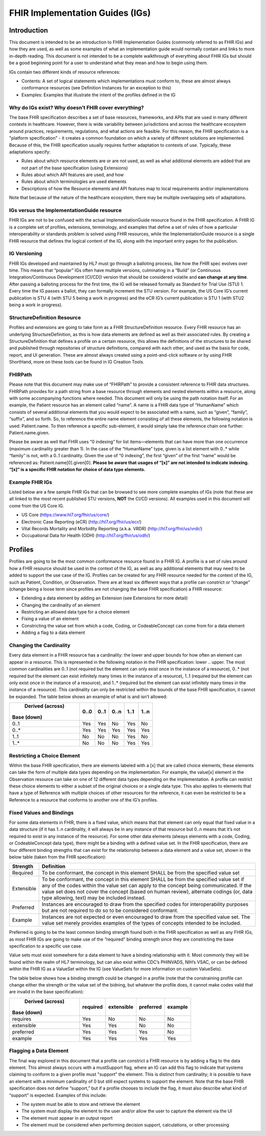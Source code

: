 FHIR Implementation Guides (IGs)
================================

Introduction
------------
This document is intended to be an introduction to FHIR Implementation Guides (commonly referred to as FHIR IGs) and how they are used, as well as some examples of what an implementation guide would normally contain and links to more in-depth reading. This document is not intended to be a complete walkthrough of everything about FHIR IGs but should be a good beginning point for a user to understand what they mean and how to begin using them. 
 
IGs contain two different kinds of resource references:

* Contents:  A set of logical statements which implementations must conform to, these are almost always conformance resources (see Definition Instances for an exception to this) 
* Examples: Examples that illustrate the intent of the profiles defined in the IG 
 
Why do IGs exist? Why doesn’t FHIR cover everything?
^^^^^^^^^^^^^^^^^^^^^^^^^^^^^^^^^^^^^^^^^^^^^^^^^^^^
The base FHIR specification describes a set of base resources, frameworks, and APIs that are used in many different contexts in healthcare. However, there is wide variability between jurisdictions and across the healthcare ecosystem around practices, requirements, regulations, and what actions are feasible. For this reason, the FHIR specification is a "platform specification" - it creates a common foundation on which a variety of different solutions are implemented. Because of this, the FHIR specification usually requires further adaptation to contexts of use. Typically, these adaptations specify: 

* Rules about which resource elements are or are not used, as well as what additional elements are added that are not part of the base specification (using Extensions) 
* Rules about which API features are used, and how 
* Rules about which terminologies are used elements 
* Descriptions of how the Resource elements and API features map to local requirements and/or implementations 
Note that because of the nature of the healthcare ecosystem, there may be multiple overlapping sets of adaptations. 
 
IGs versus the ImplementationGuide resource 
^^^^^^^^^^^^^^^^^^^^^^^^^^^^^^^^^^^^^^^^^^^
FHIR IGs are not to be confused with the actual ImplementationGuide resource found in the FHIR specification. A FHIR IG is a complete set of profiles, extensions, terminology, and examples that define a set of rules of how a particular interoperability or standards problem is solved using FHIR resources, while the ImplementationGuide resource is a single FHIR resource that defines the logical content of the IG, along with the important entry pages for the publication. 
 
IG Versioning 
^^^^^^^^^^^^^
FHIR IGs developed and maintained by HL7 must go through a balloting process, like how the FHIR spec evolves over time. This means that “popular” IGs often have multiple versions, culminating in a “Build” (or Continuous Integration/Continuous Development [CI/CD]) version that should be considered volatile and **can change at any time**. After passing a balloting process for the first time, the IG will be released formally as Standard for Trial Use (STU) 1. Every time the IG passes a ballot, they can formally increment the STU version. For example, the US Core IG’s current publication is STU 4 (with STU 5 being a work in progress) and the eCR IG’s current publication is STU 1 (with STU2 being a work in progress). 
 
StructureDefinition Resource 
^^^^^^^^^^^^^^^^^^^^^^^^^^^^
Profiles and extensions are going to take form as a FHIR StructureDefinition resource. Every FHIR resource has an underlying StructureDefinition, as this is how data elements are defined as well as their associated rules. By creating a StructureDefinition that defines a profile on a certain resource, this allows the definitions of the structures to be shared and published through repositories of structure definitions, compared with each other, and used as the basis for code, report, and UI generation. These are almost always created using a point-and-click software or by using FHIR ShortHand, more on these tools can be found in IG Creation Tools. 
 
FHIRPath 
^^^^^^^^
Please note that this document may make use of “FHIRPath” to provide a consistent reference to FHIR data structures. FHIRPath provides for a path string from a base resource through elements and nested elements within a resource, along with some accompanying functions where needed. This document will only be using the path notation itself. For an example, the Patient resource has an element called “name”. A name is a FHIR data type of “HumanName” which consists of several additional elements that you would expect to be associated with a name, such as “given”, “family”, “suffix”, and so forth. So, to reference the entire name element consisting of all these elements, the following notation is used: Patient.name. To then reference a specific sub-element, it would simply take the reference chain one further: Patient.name.given.  
 
Please be aware as well that FHIR uses “0 indexing” for list items—elements that can have more than one occurrence (maximum cardinality greater than 1). In the case of the “HumanName” type, given is a list element with 0..* while “family” is not, with a 0..1 cardinality. Given the use of “0 indexing”, the first “given” of the first “name” would be referenced as: Patient.name[0].given[0]. **Please be aware that usages of “[x]” are not intended to indicate indexing. “[x]” is a specific FHIR notation for choice of data type elements.** 
 
Example FHIR IGs 
^^^^^^^^^^^^^^^^
Listed below are a few sample FHIR IGs that can be browsed to see more complete examples of IGs (note that these are all linked to the most recent published STU versions, **NOT** the CI/CD versions). All examples used in this document will come from the US Core IG. 

* US Core (https://www.hl7.org/fhir/us/core/) 
* Electronic Case Reporting (eCR) (http://hl7.org/fhir/us/ecr/) 
* Vital Records Mortality and Morbidity Reporting (a.k.a. VRDR) (http://hl7.org/fhir/us/vrdr/) 
* Occupational Data for Health (ODH) (http://hl7.org/fhir/us/odh/) 

Profiles 
--------
Profiles are going to be the most common conformance resource found in a FHIR IG. A profile is a set of rules around how a FHIR resource should be used in the context of the IG, as well as any additional elements that may need to be added to support the use case of the IG. Profiles can be created for any FHIR resource needed for the context of the IG, such as Patient, Condition, or Observation. There are at least six different ways that a profile can constrict or “change” (change being a loose term since profiles are not changing the base FHIR specification) a FHIR resource: 

* Extending a data element by adding an Extension (see Extensions for more detail) 
* Changing the cardinality of an element 
* Restricting an allowed data type for a choice element 
* Fixing a value of an element 
* Constricting the value set from which a code, Coding, or CodeableConcept can come from for a data element 
* Adding a flag to a data element 
 
Changing the Cardinality 
^^^^^^^^^^^^^^^^^^^^^^^^
Every data element in a FHIR resource has a cardinality: the lower and upper bounds for how often an element can appear in a resource. This is represented in the following notation in the FHIR specification: lower .. upper. The most common cardinalities are 0..1 (not required but the element can only exist once in the instance of a resource), 0..* (not required but the element can exist infinitely many times in the instance of a resource), 1..1 (required but the element can only exist once in the instance of a resource), and 1..* (required but the element can exist infinitely many times in the instance of a resource). This cardinality can only be restricted within the bounds of the base FHIR specification; it cannot be expanded. The table below shows an example of what is and isn’t allowed: 

+------------------------+------+------+------+------+------+
|       Derived (across) | 0..0 | 0..1 | 0..n | 1..1 | 1..n |
| Base (down)            |      |      |      |      |      |
+========================+======+======+======+======+======+
|  0..1                  | Yes  | Yes  |  No  | Yes  |  No  |
+------------------------+------+------+------+------+------+
|  0..*                  | Yes  | Yes  | Yes  | Yes  | Yes  |
+------------------------+------+------+------+------+------+
|  1..1                  |  No  |  No  |  No  | Yes  |  No  |
+------------------------+------+------+------+------+------+
|  1..*                  |  No  |  No  |  No  | Yes  | Yes  |
+------------------------+------+------+------+------+------+

Restricting a Choice Element 
^^^^^^^^^^^^^^^^^^^^^^^^^^^^
Within the base FHIR specification, there are elements labeled with a [x] that are called choice elements, these elements can take the form of multiple data types depending on the implementation. For example, the value[x] element in the Observation resource can take on one of 12 different data types depending on the implementation. A profile can restrict these choice elements to either a subset of the original choices or a single data type. This also applies to elements that have a type of Reference with multiple choices of other resources for the reference, it can even be restricted to be a Reference to a resource that conforms to another one of the IG’s profiles. 
 
Fixed Values and Bindings 
^^^^^^^^^^^^^^^^^^^^^^^^^
For some data elements in FHIR, there is a fixed value, which means that that element can only equal that fixed value in a data structure (if it has 1..n cardinality, it will always be in any instance of that resource but 0..n means that it’s not required to exist in any instance of the resource). For some other data elements (always elements with a code, Coding, or CodeableConcept data type), there might be a binding with a defined value set. In the FHIR specification, there are four different binding strengths that can exist for the relationship between a data element and a value set, shown in the below table (taken from the FHIR specification): 

+------------+----------------------------------------------------------------------------------------------------------------------------------+
| Strength   | Definition                                                                                                                       |
+============+==================================================================================================================================+
| Required   | To be conformant, the concept in this element SHALL be from the specified value set                                              |
+------------+----------------------------------------------------------------------------------------------------------------------------------+
| Extensible | To be conformant, the concept in this element SHALL be from the specified value set if any of the codes within the value set can |
|            | apply to the concept being communicated. If the value set does not cover the concept (based on human review), alternate codings  |
|            | (or, data type allowing, text) may be included instead.                                                                          |
+------------+----------------------------------------------------------------------------------------------------------------------------------+
| Preferred  | Instances are encouraged to draw from the specified codes for interoperability purposes but are not required to do so to be      |
|            | considered conformant.                                                                                                           |
+------------+----------------------------------------------------------------------------------------------------------------------------------+
| Example    | Instances are not expected or even encouraged to draw from the specified value set. The value set merely provides examples of    |
|            | the types of concepts intended to be included.                                                                                   |
+------------+----------------------------------------------------------------------------------------------------------------------------------+

Preferred is going to be the least common binding strength found both in the FHIR specification as well as any FHIR IGs, as most FHIR IGs are going to make use of the “required” binding strength since they are constricting the base specification to a specific use case. 
 
Value sets must exist somewhere for a data element to have a binding relationship with it. Most commonly they will be found within the realm of HL7 terminology, but can also exist within CDC’s PHINVADS, NIH’s VSAC, or can be defined within the FHIR IG as a ValueSet within the IG (see ValueSets for more information on custom ValueSets). 
 
The table below shows how a binding strength could be changed in a profile (note that the constraining profile can change either the strength or the value set of the bidning, but whatever the profile does, it cannot make codes valid that are invalid in the base specification): 

+------------------------+----------+------------+-----------+---------+
|       Derived (across) | required | extensible | preferred | example |
| Base (down)            |          |            |           |         |
+========================+==========+============+===========+=========+
|  requires              | Yes      | No         | No        |     No  |
+------------------------+----------+------------+-----------+---------+
|  extensible            | Yes      | Yes        | No        |     No  |
+------------------------+----------+------------+-----------+---------+
|  preferred             | Yes      | Yes        | Yes       |     No  |
+------------------------+----------+------------+-----------+---------+
|  example               | Yes      | Yes        | Yes       |    Yes  |
+------------------------+----------+------------+-----------+---------+


Flagging a Data Element 
^^^^^^^^^^^^^^^^^^^^^^^
The final way explored in this document that a profile can constrict a FHIR resource is by adding a flag to the data element. This almost always occurs with a mustSupport flag, where an IG can add this flag to indicate that systems claiming to conform to a given profile must "support" the element. This is distinct from cardinality; it is possible to have an element with a minimum cardinality of 0 but still expect systems to support the element. Note that the base FHIR specification does not define “support,” but if a profile chooses to include the flag, it must also describe what kind of “support” is expected. Examples of this include: 

* The system must be able to store and retrieve the element 
* The system must display the element to the user and/or allow the user to capture the element via the UI 
* The element must appear in an output report 
* The element must be considered when performing decision support, calculations, or other processing 
